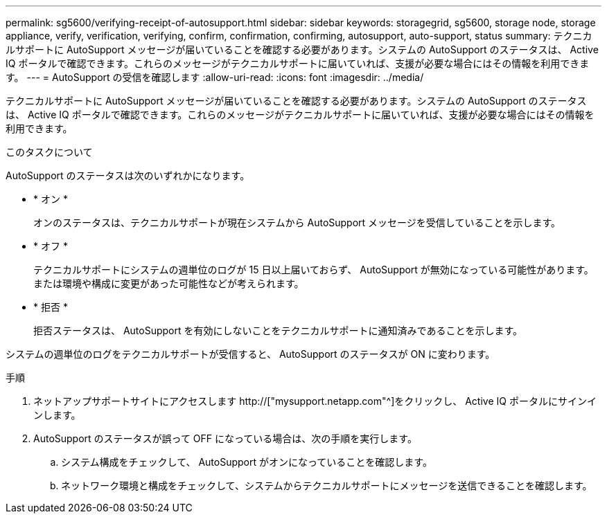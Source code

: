 ---
permalink: sg5600/verifying-receipt-of-autosupport.html 
sidebar: sidebar 
keywords: storagegrid, sg5600, storage node, storage appliance, verify, verification, verifying, confirm, confirmation, confirming, autosupport, auto-support, status 
summary: テクニカルサポートに AutoSupport メッセージが届いていることを確認する必要があります。システムの AutoSupport のステータスは、 Active IQ ポータルで確認できます。これらのメッセージがテクニカルサポートに届いていれば、支援が必要な場合にはその情報を利用できます。 
---
= AutoSupport の受信を確認します
:allow-uri-read: 
:icons: font
:imagesdir: ../media/


[role="lead"]
テクニカルサポートに AutoSupport メッセージが届いていることを確認する必要があります。システムの AutoSupport のステータスは、 Active IQ ポータルで確認できます。これらのメッセージがテクニカルサポートに届いていれば、支援が必要な場合にはその情報を利用できます。

.このタスクについて
AutoSupport のステータスは次のいずれかになります。

* * オン *
+
オンのステータスは、テクニカルサポートが現在システムから AutoSupport メッセージを受信していることを示します。

* * オフ *
+
テクニカルサポートにシステムの週単位のログが 15 日以上届いておらず、 AutoSupport が無効になっている可能性があります。または環境や構成に変更があった可能性などが考えられます。

* * 拒否 *
+
拒否ステータスは、 AutoSupport を有効にしないことをテクニカルサポートに通知済みであることを示します。



システムの週単位のログをテクニカルサポートが受信すると、 AutoSupport のステータスが ON に変わります。

.手順
. ネットアップサポートサイトにアクセスします http://["mysupport.netapp.com"^]をクリックし、 Active IQ ポータルにサインインします。
. AutoSupport のステータスが誤って OFF になっている場合は、次の手順を実行します。
+
.. システム構成をチェックして、 AutoSupport がオンになっていることを確認します。
.. ネットワーク環境と構成をチェックして、システムからテクニカルサポートにメッセージを送信できることを確認します。



